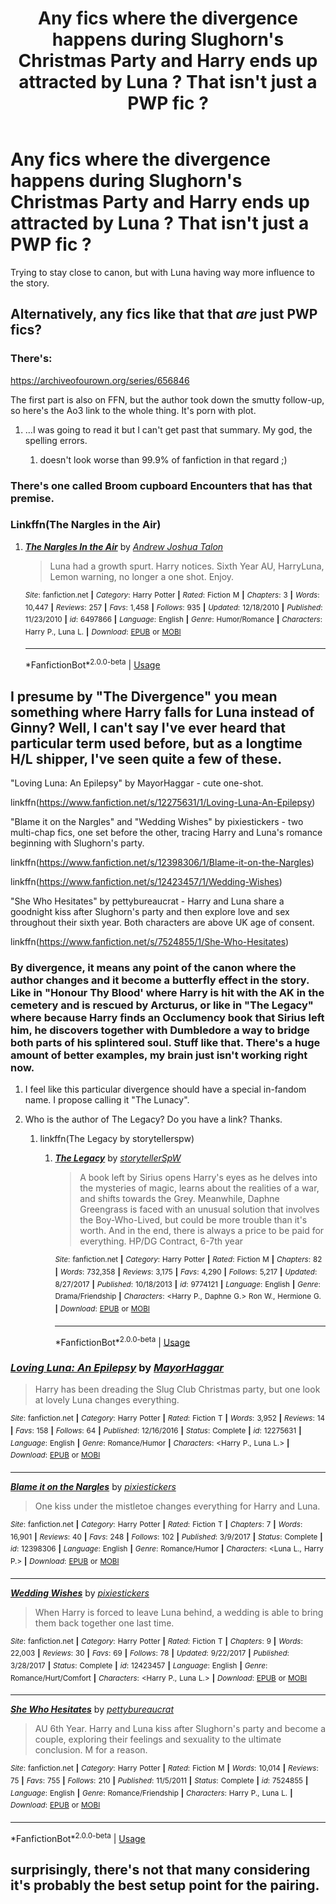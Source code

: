 #+TITLE: Any fics where the divergence happens during Slughorn's Christmas Party and Harry ends up attracted by Luna ? That isn't just a PWP fic ?

* Any fics where the divergence happens during Slughorn's Christmas Party and Harry ends up attracted by Luna ? That isn't just a PWP fic ?
:PROPERTIES:
:Author: nauze18
:Score: 18
:DateUnix: 1529054877.0
:DateShort: 2018-Jun-15
:FlairText: Request
:END:
Trying to stay close to canon, but with Luna having way more influence to the story.


** Alternatively, any fics like that that /are/ just PWP fics?
:PROPERTIES:
:Author: derivative_of_life
:Score: 8
:DateUnix: 1529060132.0
:DateShort: 2018-Jun-15
:END:

*** There's:

[[https://archiveofourown.org/series/656846]]

The first part is also on FFN, but the author took down the smutty follow-up, so here's the Ao3 link to the whole thing. It's porn with plot.
:PROPERTIES:
:Author: Hellstrike
:Score: 6
:DateUnix: 1529068158.0
:DateShort: 2018-Jun-15
:END:

**** ...I was going to read it but I can't get past that summary. My god, the spelling errors.
:PROPERTIES:
:Author: Averant
:Score: 2
:DateUnix: 1529101679.0
:DateShort: 2018-Jun-16
:END:

***** doesn't look worse than 99.9% of fanfiction in that regard ;)
:PROPERTIES:
:Author: how_to_choose_a_name
:Score: 1
:DateUnix: 1529108767.0
:DateShort: 2018-Jun-16
:END:


*** There's one called Broom cupboard Encounters that has that premise.
:PROPERTIES:
:Author: nauze18
:Score: 2
:DateUnix: 1529090532.0
:DateShort: 2018-Jun-15
:END:


*** Linkffn(The Nargles in the Air)
:PROPERTIES:
:Author: Averant
:Score: 1
:DateUnix: 1529101592.0
:DateShort: 2018-Jun-16
:END:

**** [[https://www.fanfiction.net/s/6497866/1/][*/The Nargles In the Air/*]] by [[https://www.fanfiction.net/u/6754/Andrew-Joshua-Talon][/Andrew Joshua Talon/]]

#+begin_quote
  Luna had a growth spurt. Harry notices. Sixth Year AU, HarryLuna, Lemon warning, no longer a one shot. Enjoy.
#+end_quote

^{/Site/:} ^{fanfiction.net} ^{*|*} ^{/Category/:} ^{Harry} ^{Potter} ^{*|*} ^{/Rated/:} ^{Fiction} ^{M} ^{*|*} ^{/Chapters/:} ^{3} ^{*|*} ^{/Words/:} ^{10,447} ^{*|*} ^{/Reviews/:} ^{257} ^{*|*} ^{/Favs/:} ^{1,458} ^{*|*} ^{/Follows/:} ^{935} ^{*|*} ^{/Updated/:} ^{12/18/2010} ^{*|*} ^{/Published/:} ^{11/23/2010} ^{*|*} ^{/id/:} ^{6497866} ^{*|*} ^{/Language/:} ^{English} ^{*|*} ^{/Genre/:} ^{Humor/Romance} ^{*|*} ^{/Characters/:} ^{Harry} ^{P.,} ^{Luna} ^{L.} ^{*|*} ^{/Download/:} ^{[[http://www.ff2ebook.com/old/ffn-bot/index.php?id=6497866&source=ff&filetype=epub][EPUB]]} ^{or} ^{[[http://www.ff2ebook.com/old/ffn-bot/index.php?id=6497866&source=ff&filetype=mobi][MOBI]]}

--------------

*FanfictionBot*^{2.0.0-beta} | [[https://github.com/tusing/reddit-ffn-bot/wiki/Usage][Usage]]
:PROPERTIES:
:Author: FanfictionBot
:Score: 1
:DateUnix: 1529101609.0
:DateShort: 2018-Jun-16
:END:


** I presume by "The Divergence" you mean something where Harry falls for Luna instead of Ginny? Well, I can't say I've ever heard that particular term used before, but as a longtime H/L shipper, I've seen quite a few of these.

"Loving Luna: An Epilepsy" by MayorHaggar - cute one-shot.

linkffn([[https://www.fanfiction.net/s/12275631/1/Loving-Luna-An-Epilepsy]])

"Blame it on the Nargles" and "Wedding Wishes" by pixiestickers - two multi-chap fics, one set before the other, tracing Harry and Luna's romance beginning with Slughorn's party.

linkffn([[https://www.fanfiction.net/s/12398306/1/Blame-it-on-the-Nargles]])

linkffn([[https://www.fanfiction.net/s/12423457/1/Wedding-Wishes]])

"She Who Hesitates" by pettybureaucrat - Harry and Luna share a goodnight kiss after Slughorn's party and then explore love and sex throughout their sixth year. Both characters are above UK age of consent.

linkffn([[https://www.fanfiction.net/s/7524855/1/She-Who-Hesitates]])
:PROPERTIES:
:Author: MolochDhalgren
:Score: 3
:DateUnix: 1529076992.0
:DateShort: 2018-Jun-15
:END:

*** By divergence, it means any point of the canon where the author changes and it become a butterfly effect in the story. Like in "Honour Thy Blood' where Harry is hit with the AK in the cemetery and is rescued by Arcturus, or like in "The Legacy" where because Harry finds an Occlumency book that Sirius left him, he discovers together with Dumbledore a way to bridge both parts of his splintered soul. Stuff like that. There's a huge amount of better examples, my brain just isn't working right now.
:PROPERTIES:
:Author: nauze18
:Score: 3
:DateUnix: 1529090835.0
:DateShort: 2018-Jun-15
:END:

**** I feel like this particular divergence should have a special in-fandom name. I propose calling it "The Lunacy".
:PROPERTIES:
:Author: MolochDhalgren
:Score: 2
:DateUnix: 1529098848.0
:DateShort: 2018-Jun-16
:END:


**** Who is the author of The Legacy? Do you have a link? Thanks.
:PROPERTIES:
:Author: CatchingMyBreathe
:Score: 1
:DateUnix: 1529502124.0
:DateShort: 2018-Jun-20
:END:

***** linkffn(The Legacy by storytellerspw)
:PROPERTIES:
:Author: nauze18
:Score: 1
:DateUnix: 1529527852.0
:DateShort: 2018-Jun-21
:END:

****** [[https://www.fanfiction.net/s/9774121/1/][*/The Legacy/*]] by [[https://www.fanfiction.net/u/5180238/storytellerSpW][/storytellerSpW/]]

#+begin_quote
  A book left by Sirius opens Harry's eyes as he delves into the mysteries of magic, learns about the realities of a war, and shifts towards the Grey. Meanwhile, Daphne Greengrass is faced with an unusual solution that involves the Boy-Who-Lived, but could be more trouble than it's worth. And in the end, there is always a price to be paid for everything. HP/DG Contract, 6-7th year
#+end_quote

^{/Site/:} ^{fanfiction.net} ^{*|*} ^{/Category/:} ^{Harry} ^{Potter} ^{*|*} ^{/Rated/:} ^{Fiction} ^{M} ^{*|*} ^{/Chapters/:} ^{82} ^{*|*} ^{/Words/:} ^{732,358} ^{*|*} ^{/Reviews/:} ^{3,175} ^{*|*} ^{/Favs/:} ^{4,290} ^{*|*} ^{/Follows/:} ^{5,217} ^{*|*} ^{/Updated/:} ^{8/27/2017} ^{*|*} ^{/Published/:} ^{10/18/2013} ^{*|*} ^{/id/:} ^{9774121} ^{*|*} ^{/Language/:} ^{English} ^{*|*} ^{/Genre/:} ^{Drama/Friendship} ^{*|*} ^{/Characters/:} ^{<Harry} ^{P.,} ^{Daphne} ^{G.>} ^{Ron} ^{W.,} ^{Hermione} ^{G.} ^{*|*} ^{/Download/:} ^{[[http://www.ff2ebook.com/old/ffn-bot/index.php?id=9774121&source=ff&filetype=epub][EPUB]]} ^{or} ^{[[http://www.ff2ebook.com/old/ffn-bot/index.php?id=9774121&source=ff&filetype=mobi][MOBI]]}

--------------

*FanfictionBot*^{2.0.0-beta} | [[https://github.com/tusing/reddit-ffn-bot/wiki/Usage][Usage]]
:PROPERTIES:
:Author: FanfictionBot
:Score: 1
:DateUnix: 1529527861.0
:DateShort: 2018-Jun-21
:END:


*** [[https://www.fanfiction.net/s/12275631/1/][*/Loving Luna: An Epilepsy/*]] by [[https://www.fanfiction.net/u/1353914/MayorHaggar][/MayorHaggar/]]

#+begin_quote
  Harry has been dreading the Slug Club Christmas party, but one look at lovely Luna changes everything.
#+end_quote

^{/Site/:} ^{fanfiction.net} ^{*|*} ^{/Category/:} ^{Harry} ^{Potter} ^{*|*} ^{/Rated/:} ^{Fiction} ^{T} ^{*|*} ^{/Words/:} ^{3,952} ^{*|*} ^{/Reviews/:} ^{14} ^{*|*} ^{/Favs/:} ^{158} ^{*|*} ^{/Follows/:} ^{64} ^{*|*} ^{/Published/:} ^{12/16/2016} ^{*|*} ^{/Status/:} ^{Complete} ^{*|*} ^{/id/:} ^{12275631} ^{*|*} ^{/Language/:} ^{English} ^{*|*} ^{/Genre/:} ^{Romance/Humor} ^{*|*} ^{/Characters/:} ^{<Harry} ^{P.,} ^{Luna} ^{L.>} ^{*|*} ^{/Download/:} ^{[[http://www.ff2ebook.com/old/ffn-bot/index.php?id=12275631&source=ff&filetype=epub][EPUB]]} ^{or} ^{[[http://www.ff2ebook.com/old/ffn-bot/index.php?id=12275631&source=ff&filetype=mobi][MOBI]]}

--------------

[[https://www.fanfiction.net/s/12398306/1/][*/Blame it on the Nargles/*]] by [[https://www.fanfiction.net/u/8572866/pixiestickers][/pixiestickers/]]

#+begin_quote
  One kiss under the mistletoe changes everything for Harry and Luna.
#+end_quote

^{/Site/:} ^{fanfiction.net} ^{*|*} ^{/Category/:} ^{Harry} ^{Potter} ^{*|*} ^{/Rated/:} ^{Fiction} ^{T} ^{*|*} ^{/Chapters/:} ^{7} ^{*|*} ^{/Words/:} ^{16,901} ^{*|*} ^{/Reviews/:} ^{40} ^{*|*} ^{/Favs/:} ^{248} ^{*|*} ^{/Follows/:} ^{102} ^{*|*} ^{/Published/:} ^{3/9/2017} ^{*|*} ^{/Status/:} ^{Complete} ^{*|*} ^{/id/:} ^{12398306} ^{*|*} ^{/Language/:} ^{English} ^{*|*} ^{/Genre/:} ^{Romance/Humor} ^{*|*} ^{/Characters/:} ^{<Luna} ^{L.,} ^{Harry} ^{P.>} ^{*|*} ^{/Download/:} ^{[[http://www.ff2ebook.com/old/ffn-bot/index.php?id=12398306&source=ff&filetype=epub][EPUB]]} ^{or} ^{[[http://www.ff2ebook.com/old/ffn-bot/index.php?id=12398306&source=ff&filetype=mobi][MOBI]]}

--------------

[[https://www.fanfiction.net/s/12423457/1/][*/Wedding Wishes/*]] by [[https://www.fanfiction.net/u/8572866/pixiestickers][/pixiestickers/]]

#+begin_quote
  When Harry is forced to leave Luna behind, a wedding is able to bring them back together one last time.
#+end_quote

^{/Site/:} ^{fanfiction.net} ^{*|*} ^{/Category/:} ^{Harry} ^{Potter} ^{*|*} ^{/Rated/:} ^{Fiction} ^{T} ^{*|*} ^{/Chapters/:} ^{9} ^{*|*} ^{/Words/:} ^{22,003} ^{*|*} ^{/Reviews/:} ^{30} ^{*|*} ^{/Favs/:} ^{69} ^{*|*} ^{/Follows/:} ^{78} ^{*|*} ^{/Updated/:} ^{9/22/2017} ^{*|*} ^{/Published/:} ^{3/28/2017} ^{*|*} ^{/Status/:} ^{Complete} ^{*|*} ^{/id/:} ^{12423457} ^{*|*} ^{/Language/:} ^{English} ^{*|*} ^{/Genre/:} ^{Romance/Hurt/Comfort} ^{*|*} ^{/Characters/:} ^{<Harry} ^{P.,} ^{Luna} ^{L.>} ^{*|*} ^{/Download/:} ^{[[http://www.ff2ebook.com/old/ffn-bot/index.php?id=12423457&source=ff&filetype=epub][EPUB]]} ^{or} ^{[[http://www.ff2ebook.com/old/ffn-bot/index.php?id=12423457&source=ff&filetype=mobi][MOBI]]}

--------------

[[https://www.fanfiction.net/s/7524855/1/][*/She Who Hesitates/*]] by [[https://www.fanfiction.net/u/903609/pettybureaucrat][/pettybureaucrat/]]

#+begin_quote
  AU 6th Year. Harry and Luna kiss after Slughorn's party and become a couple, exploring their feelings and sexuality to the ultimate conclusion. M for a reason.
#+end_quote

^{/Site/:} ^{fanfiction.net} ^{*|*} ^{/Category/:} ^{Harry} ^{Potter} ^{*|*} ^{/Rated/:} ^{Fiction} ^{M} ^{*|*} ^{/Words/:} ^{10,014} ^{*|*} ^{/Reviews/:} ^{75} ^{*|*} ^{/Favs/:} ^{755} ^{*|*} ^{/Follows/:} ^{210} ^{*|*} ^{/Published/:} ^{11/5/2011} ^{*|*} ^{/Status/:} ^{Complete} ^{*|*} ^{/id/:} ^{7524855} ^{*|*} ^{/Language/:} ^{English} ^{*|*} ^{/Genre/:} ^{Romance/Friendship} ^{*|*} ^{/Characters/:} ^{Harry} ^{P.,} ^{Luna} ^{L.} ^{*|*} ^{/Download/:} ^{[[http://www.ff2ebook.com/old/ffn-bot/index.php?id=7524855&source=ff&filetype=epub][EPUB]]} ^{or} ^{[[http://www.ff2ebook.com/old/ffn-bot/index.php?id=7524855&source=ff&filetype=mobi][MOBI]]}

--------------

*FanfictionBot*^{2.0.0-beta} | [[https://github.com/tusing/reddit-ffn-bot/wiki/Usage][Usage]]
:PROPERTIES:
:Author: FanfictionBot
:Score: 1
:DateUnix: 1529077014.0
:DateShort: 2018-Jun-15
:END:


** surprisingly, there's not that many considering it's probably the best setup point for the pairing.
:PROPERTIES:
:Author: Lord_Anarchy
:Score: 3
:DateUnix: 1529080079.0
:DateShort: 2018-Jun-15
:END:
